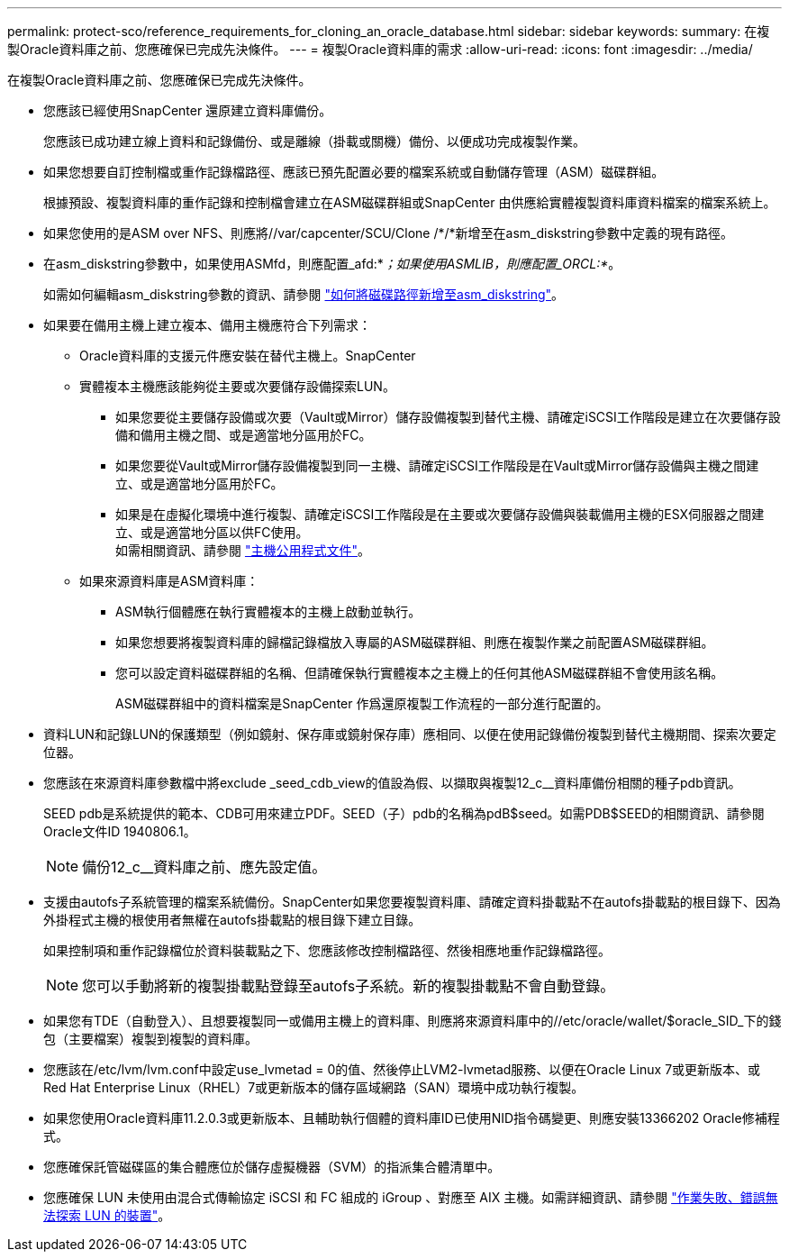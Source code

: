 ---
permalink: protect-sco/reference_requirements_for_cloning_an_oracle_database.html 
sidebar: sidebar 
keywords:  
summary: 在複製Oracle資料庫之前、您應確保已完成先決條件。 
---
= 複製Oracle資料庫的需求
:allow-uri-read: 
:icons: font
:imagesdir: ../media/


[role="lead"]
在複製Oracle資料庫之前、您應確保已完成先決條件。

* 您應該已經使用SnapCenter 還原建立資料庫備份。
+
您應該已成功建立線上資料和記錄備份、或是離線（掛載或關機）備份、以便成功完成複製作業。

* 如果您想要自訂控制檔或重作記錄檔路徑、應該已預先配置必要的檔案系統或自動儲存管理（ASM）磁碟群組。
+
根據預設、複製資料庫的重作記錄和控制檔會建立在ASM磁碟群組或SnapCenter 由供應給實體複製資料庫資料檔案的檔案系統上。

* 如果您使用的是ASM over NFS、則應將//var/capcenter/SCU/Clone /*/*新增至在asm_diskstring參數中定義的現有路徑。
* 在asm_diskstring參數中，如果使用ASMfd，則應配置_afd:*_；如果使用ASMLIB，則應配置_ORCL:*_。
+
如需如何編輯asm_diskstring參數的資訊、請參閱 https://kb.netapp.com/Advice_and_Troubleshooting/Data_Protection_and_Security/SnapCenter/Disk_paths_are_not_added_to_the_asm_diskstring_database_parameter["如何將磁碟路徑新增至asm_diskstring"^]。

* 如果要在備用主機上建立複本、備用主機應符合下列需求：
+
** Oracle資料庫的支援元件應安裝在替代主機上。SnapCenter
** 實體複本主機應該能夠從主要或次要儲存設備探索LUN。
+
*** 如果您要從主要儲存設備或次要（Vault或Mirror）儲存設備複製到替代主機、請確定iSCSI工作階段是建立在次要儲存設備和備用主機之間、或是適當地分區用於FC。
*** 如果您要從Vault或Mirror儲存設備複製到同一主機、請確定iSCSI工作階段是在Vault或Mirror儲存設備與主機之間建立、或是適當地分區用於FC。
*** 如果是在虛擬化環境中進行複製、請確定iSCSI工作階段是在主要或次要儲存設備與裝載備用主機的ESX伺服器之間建立、或是適當地分區以供FC使用。
 +
如需相關資訊、請參閱 https://docs.netapp.com/us-en/ontap-sanhost/["主機公用程式文件"]。


** 如果來源資料庫是ASM資料庫：
+
*** ASM執行個體應在執行實體複本的主機上啟動並執行。
*** 如果您想要將複製資料庫的歸檔記錄檔放入專屬的ASM磁碟群組、則應在複製作業之前配置ASM磁碟群組。
*** 您可以設定資料磁碟群組的名稱、但請確保執行實體複本之主機上的任何其他ASM磁碟群組不會使用該名稱。
+
ASM磁碟群組中的資料檔案是SnapCenter 作爲還原複製工作流程的一部分進行配置的。





* 資料LUN和記錄LUN的保護類型（例如鏡射、保存庫或鏡射保存庫）應相同、以便在使用記錄備份複製到替代主機期間、探索次要定位器。
* 您應該在來源資料庫參數檔中將exclude _seed_cdb_view的值設為假、以擷取與複製12_c__資料庫備份相關的種子pdb資訊。
+
SEED pdb是系統提供的範本、CDB可用來建立PDF。SEED（子）pdb的名稱為pdB$seed。如需PDB$SEED的相關資訊、請參閱Oracle文件ID 1940806.1。

+

NOTE: 備份12_c__資料庫之前、應先設定值。

* 支援由autofs子系統管理的檔案系統備份。SnapCenter如果您要複製資料庫、請確定資料掛載點不在autofs掛載點的根目錄下、因為外掛程式主機的根使用者無權在autofs掛載點的根目錄下建立目錄。
+
如果控制項和重作記錄檔位於資料裝載點之下、您應該修改控制檔路徑、然後相應地重作記錄檔路徑。

+

NOTE: 您可以手動將新的複製掛載點登錄至autofs子系統。新的複製掛載點不會自動登錄。

* 如果您有TDE（自動登入）、且想要複製同一或備用主機上的資料庫、則應將來源資料庫中的//etc/oracle/wallet/$oracle_SID_下的錢包（主要檔案）複製到複製的資料庫。
* 您應該在/etc/lvm/lvm.conf中設定use_lvmetad = 0的值、然後停止LVM2-lvmetad服務、以便在Oracle Linux 7或更新版本、或Red Hat Enterprise Linux（RHEL）7或更新版本的儲存區域網路（SAN）環境中成功執行複製。
* 如果您使用Oracle資料庫11.2.0.3或更新版本、且輔助執行個體的資料庫ID已使用NID指令碼變更、則應安裝13366202 Oracle修補程式。
* 您應確保託管磁碟區的集合體應位於儲存虛擬機器（SVM）的指派集合體清單中。
* 您應確保 LUN 未使用由混合式傳輸協定 iSCSI 和 FC 組成的 iGroup 、對應至 AIX 主機。如需詳細資訊、請參閱 https://kb.netapp.com/mgmt/SnapCenter/SnapCenter_Plug-in_for_Oracle_operations_fail_with_error_Unable_to_discover_the_device_for_LUN_LUN_PATH["作業失敗、錯誤無法探索 LUN 的裝置"^]。

